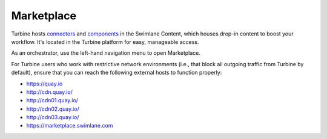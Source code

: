 Marketplace
===========

Turbine hosts `connectors <connectors.htm>`__ and
`components <components.htm>`__ in the Swimlane Content, which houses
drop-in content to boost your workflow. It's located in the Turbine
platform for easy, manageable access.

As an orchestrator, use the left-hand navigation menu to open
Marketplace.

For Turbine users who work with restrictive network environments (i.e.,
that block all outgoing traffic from Turbine by default), ensure that
you can reach the following external hosts to function properly:

-  `https://quay.io <https://quay.io/>`__

-  http://cdn.quay.io/

-  http://cdn01.quay.io/

-  http://cdn02.quay.io/

-  http://cdn03.quay.io/

-  `https://marketplace.swimlane.com <https://marketplace.swimlane.com/>`__

 
